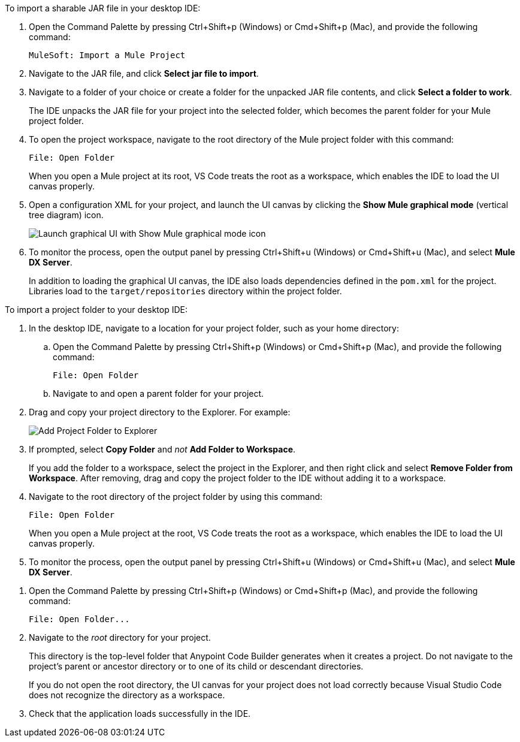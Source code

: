 //
// tag::load-sharable-jar[]
//variable used in multiple places on this page:

To import a sharable JAR file in your desktop IDE:

. Open the Command Palette by pressing Ctrl+Shift+p (Windows) or Cmd+Shift+p (Mac), and provide the following command:
+
[source,command]
----
MuleSoft: Import a Mule Project
----
. Navigate to the JAR file, and click *Select jar file to import*.
. Navigate to a folder of your choice or create a folder for the unpacked JAR file contents, and click *Select a folder to work*. 
+
The IDE unpacks the JAR file for your project into the selected folder, which becomes the parent folder for your Mule project folder.
. To open the project workspace, navigate to the root directory of the Mule project folder with this command: 
+
[source,command]
----
File: Open Folder
----
+
When you open a Mule project at its root, VS Code treats the root as a workspace, which enables the IDE to load the UI canvas properly.
. Open a configuration XML for your project, and launch the UI canvas by clicking the *Show Mule graphical mode* (vertical tree diagram) icon.
+
image::show-mule-graphical-mode.png["Launch graphical UI with Show Mule graphical mode icon"]
. To monitor the process, open the output panel by pressing Ctrl+Shift+u (Windows) or Cmd+Shift+u (Mac), and select *Mule DX Server*.
+
In addition to loading the graphical UI canvas, the IDE also loads dependencies defined in the `pom.xml` for the project. Libraries load to the `target/repositories` directory within the project folder.

// end::load-sharable-jar[]
//

//
// tag::import-project-folder-desktop[]
//variable used in multiple places on this page:

To import a project folder to your desktop IDE:

. In the desktop IDE, navigate to a location for your project folder, such as your home directory:

.. Open the Command Palette by pressing Ctrl+Shift+p (Windows) or Cmd+Shift+p (Mac), and provide the following command:
+
[source,command]
----
File: Open Folder
----
.. Navigate to and open a parent folder for your project.
. Drag and copy your project directory to the Explorer. For example:
+
image::drag-folder-explorer.png["Add Project Folder to Explorer"]
. If prompted, select *Copy Folder* and _not_ *Add Folder to Workspace*.
+
If you add the folder to a workspace, select the project in the Explorer, and then right click and select *Remove Folder from Workspace*. After removing, drag and copy the project folder to the IDE without adding it to a workspace. 
. Navigate to the root directory of the project folder by using this command: 
+
[source,command]
----
File: Open Folder
----
+
When you open a Mule project at the root, VS Code treats the root as a workspace, which enables the IDE to load the UI canvas properly.
. To monitor the process, open the output panel by pressing Ctrl+Shift+u (Windows) or Cmd+Shift+u (Mac), and select *Mule DX Server*.

// end::import-project-folder-desktop[]
//

//
// tag::open-workspace-dir[]
:root-dir: This directory is the top-level folder that Anypoint Code Builder generates when it creates a project. Do not navigate to the project’s parent or ancestor directory or to one of its child or descendant directories.
//variable used in multiple places on this page:
:open-root: If you do not open the root directory, the UI canvas for your project does not load correctly because Visual Studio Code does not recognize the directory as a workspace.

[[open-directory]]

. Open the Command Palette by pressing Ctrl+Shift+p (Windows) or Cmd+Shift+p (Mac), and provide the following command:
+
[source,command]
----
File: Open Folder...
----
. Navigate to the _root_ directory for your project. 
+
// see text for this variable defined under title
{root-dir}
+
// see text for this variable defined under title
{open-root}
. Check that the application loads successfully in the IDE.

// end::open-workspace-dir[]
//